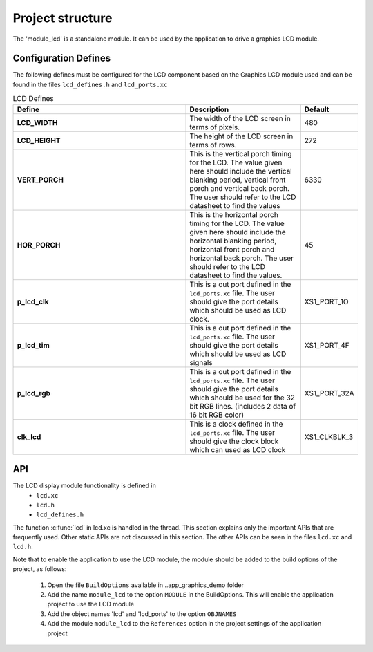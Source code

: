 .. _sec_api:

Project structure
=================

The 'module_lcd' is a standalone module. It can be used by the application to drive a graphics LCD module.

Configuration Defines
---------------------

The following defines must be configured for the LCD component based on the Graphics LCD module used and can be found in the files ``lcd_defines.h`` and ``lcd_ports.xc``

.. list-table:: LCD Defines
   :header-rows: 1
   :widths: 3 2 1
  
   * - Define
     - Description
     - Default
   * - **LCD_WIDTH**
     - The width of the LCD screen in terms of pixels.
     - 480 
   * - **LCD_HEIGHT**
     - The height of the LCD screen in terms of rows.       
     - 272
   * - **VERT_PORCH**
     - This is the vertical porch timing for the LCD. 
       The value given here should include the vertical blanking period, vertical front porch and vertical back porch.
       The user should refer to the LCD datasheet to find the values
     - 6330
   * - **HOR_PORCH**
     - This is the horizontal porch timing for the LCD. 
       The value given here should include the horizontal blanking period, horizontal front porch and horizontal back porch.
       The user should refer to the LCD datasheet to find the values.
     - 45
   * - **p_lcd_clk**
     - This is a out port defined in the ``lcd_ports.xc`` file. The user should give the port details which should be used as LCD clock.
     - XS1_PORT_1O
   * - **p_lcd_tim**
     - This is a out port defined in the ``lcd_ports.xc`` file. The user should give the port details which should be used as LCD signals 
     - XS1_PORT_4F
   * - **p_lcd_rgb**
     - This is a out port defined in the ``lcd_ports.xc`` file. The user should give the port details which should be used for the 32 bit    RGB lines.
       (includes 2 data of 16 bit RGB color)
     - XS1_PORT_32A
   * - **clk_lcd**
     - This is a clock defined in the ``lcd_ports.xc`` file. The user should give the clock block which can used as LCD clock
     - XS1_CLKBLK_3
	 

API
---

The LCD display module functionality is defined in
        * ``lcd.xc``
        * ``lcd.h``
        * ``lcd_defines.h``

The function :c:func:`lcd` in lcd.xc is handled in the thread.
This section explains only the important APIs that are frequently used. Other static APIs are not discussed in this section.
The other APIs can be seen in the files ``lcd.xc`` and ``lcd.h``.

Note that to enable the application to use the LCD module, the module should be added to the build options of the project, as follows:

  #. Open the file ``BuildOptions`` available in ..\app_graphics_demo folder 
  #. Add the name ``module_lcd`` to the option ``MODULE`` in the BuildOptions. This will enable the application project to use the LCD module		   
  #. Add the object names 'lcd' and 'lcd_ports' to the option ``OBJNAMES``
  #. Add the module ``module_lcd`` to the ``References`` option in the project settings of the application project


.. doxygenfunction:: lcd
.. only:: html

  .. figure:: images/lcd_function.png
     :align: center

.. only:: latex

  .. figure:: images/lcd_function.pdf
     :figwidth: 50%
     :align: center
